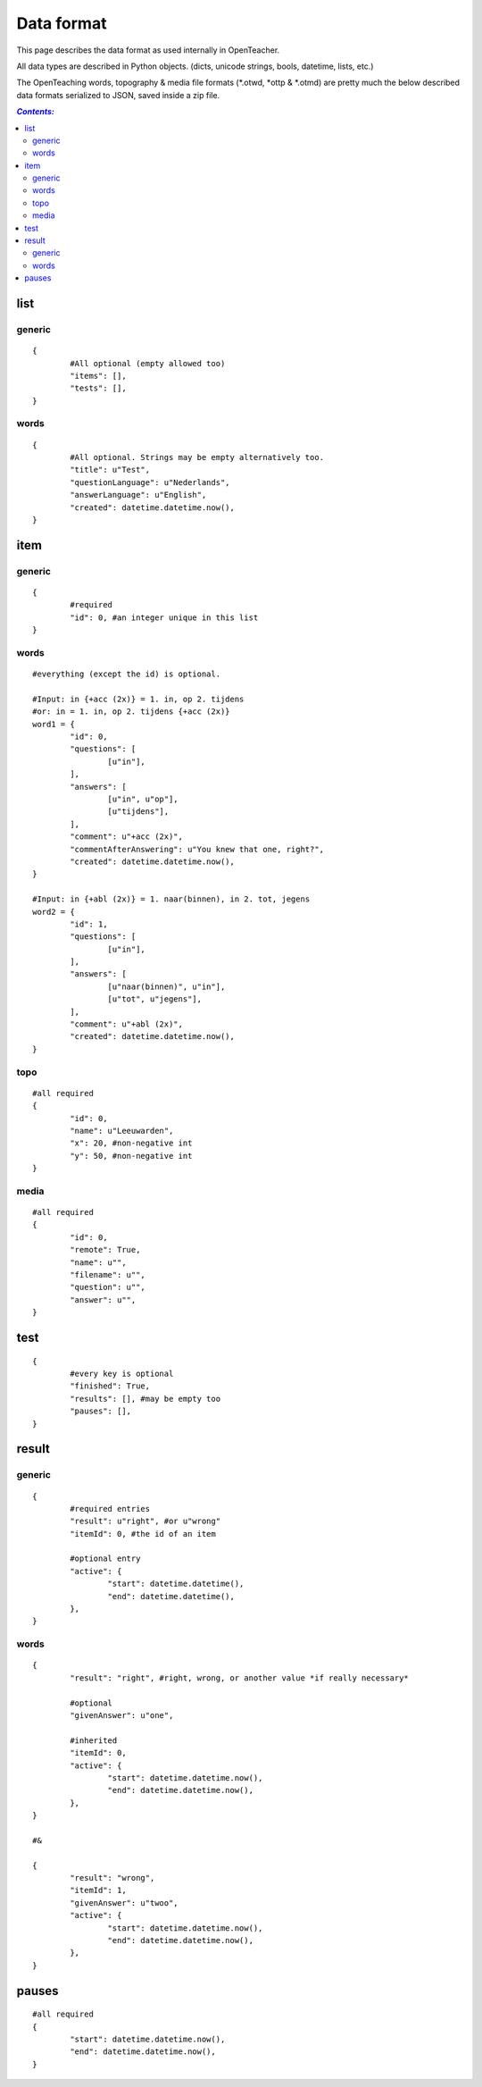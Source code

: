===========
Data format
===========

This page describes the data format as used internally in OpenTeacher.

All data types are described in Python objects. (dicts, unicode strings,
bools, datetime, lists, etc.)

The OpenTeaching words, topography & media file formats (\*.otwd, \*ottp
& \*.otmd) are pretty much the below described data formats serialized
to JSON, saved inside a zip file.

.. contents:: `Contents:`

list
====

generic
-------
::

	{
		#All optional (empty allowed too)
		"items": [],
		"tests": [],
	}

words
-----
::

	{
		#All optional. Strings may be empty alternatively too.
		"title": u"Test",
		"questionLanguage": u"Nederlands",
		"answerLanguage": u"English",
		"created": datetime.datetime.now(),
	}

item
====

generic
-------
::

	{
		#required
		"id": 0, #an integer unique in this list
	}

words
-----
::

	#everything (except the id) is optional.

	#Input: in {+acc (2x)} = 1. in, op 2. tijdens
	#or: in = 1. in, op 2. tijdens {+acc (2x)}
	word1 = {
		"id": 0,
		"questions": [
			[u"in"],
		],
		"answers": [
			[u"in",	u"op"],
			[u"tijdens"],
		],
		"comment": u"+acc (2x)",
		"commentAfterAnswering": u"You knew that one, right?",
		"created": datetime.datetime.now(),
	}

	#Input: in {+abl (2x)} = 1. naar(binnen), in 2. tot, jegens
	word2 = {
		"id": 1,
		"questions": [
			[u"in"],
		],
		"answers": [
			[u"naar(binnen)", u"in"],
			[u"tot", u"jegens"],
		],
		"comment": u"+abl (2x)",
		"created": datetime.datetime.now(),
	}

topo
----
::

	#all required
	{
		"id": 0,
		"name": u"Leeuwarden",
		"x": 20, #non-negative int
		"y": 50, #non-negative int
	}

media
-----
::

	#all required
	{
		"id": 0,
		"remote": True,
		"name": u"",
		"filename": u"",
		"question": u"",
		"answer": u"",
	}

test
====
::

	{
		#every key is optional
		"finished": True,
		"results": [], #may be empty too
		"pauses": [],
	}

result
======

generic
-------
::

	{
		#required entries
		"result": u"right", #or u"wrong"
		"itemId": 0, #the id of an item

		#optional entry
		"active": {
			"start": datetime.datetime(),
			"end": datetime.datetime(),
		},
	}

words
-----
::

	{
		"result": "right", #right, wrong, or another value *if really necessary*

		#optional
		"givenAnswer": u"one",

		#inherited
		"itemId": 0,
		"active": {
			"start": datetime.datetime.now(),
			"end": datetime.datetime.now(),
		},
	}

	#&

	{
		"result": "wrong",
		"itemId": 1,
		"givenAnswer": u"twoo",
		"active": {
			"start": datetime.datetime.now(),
			"end": datetime.datetime.now(),
		},
	}

pauses
======
::

	#all required
	{
		"start": datetime.datetime.now(),
		"end": datetime.datetime.now(),
	}
